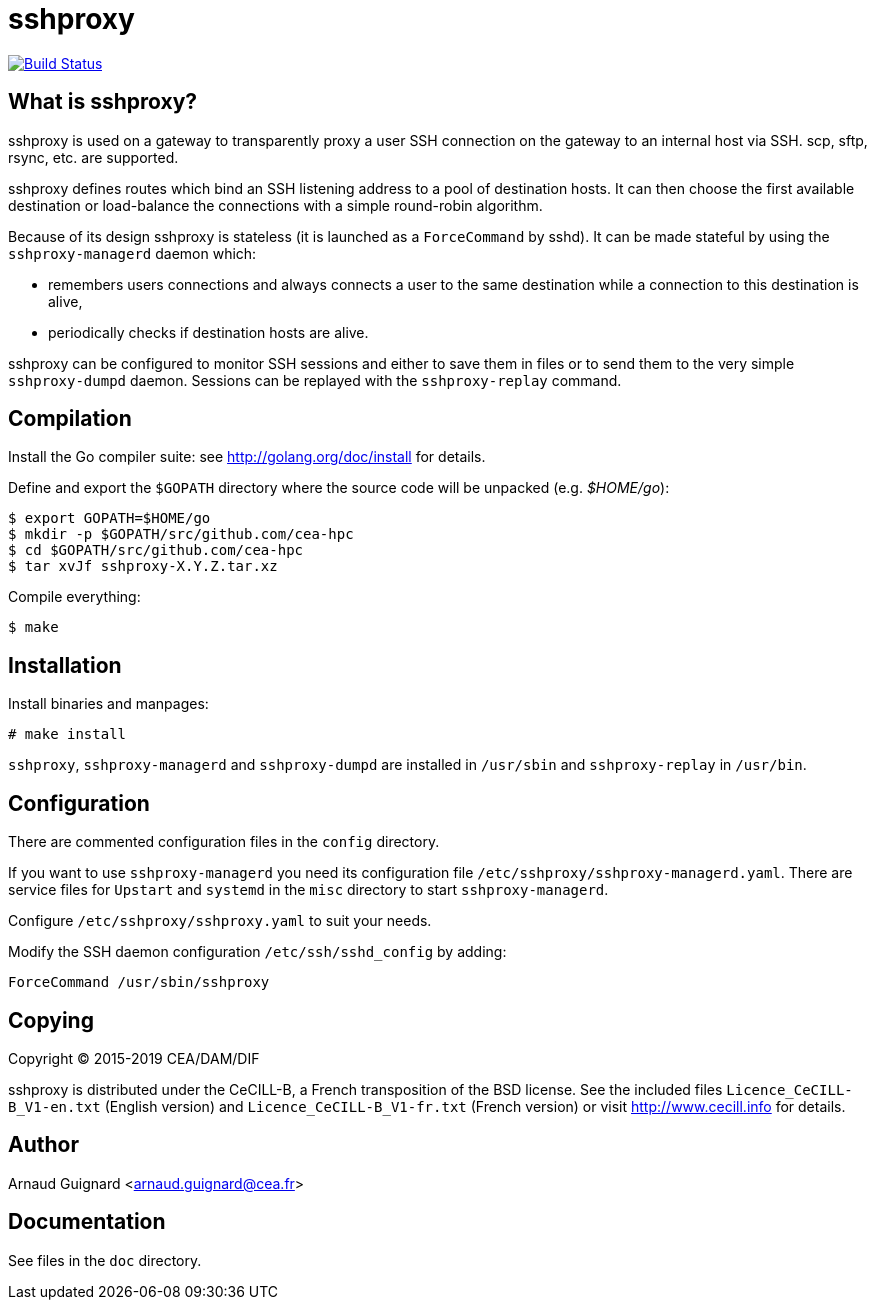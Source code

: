 sshproxy
========

image:https://travis-ci.org/cea-hpc/sshproxy.svg?branch=master["Build Status", link="https://travis-ci.org/cea-hpc/sshproxy"]

What is sshproxy?
-----------------

sshproxy is used on a gateway to transparently proxy a user SSH connection on
the gateway to an internal host via SSH. scp, sftp, rsync, etc. are supported.

sshproxy defines routes which bind an SSH listening address to a pool of
destination hosts. It can then choose the first available destination or
load-balance the connections with a simple round-robin algorithm.

Because of its design sshproxy is stateless (it is launched as a
+ForceCommand+ by sshd). It can be made stateful by using the
+sshproxy-managerd+ daemon which:

- remembers users connections and always connects a user to the same
  destination while a connection to this destination is alive,
- periodically checks if destination hosts are alive.

sshproxy can be configured to monitor SSH sessions and either to save them in
files or to send them to the very simple +sshproxy-dumpd+ daemon. Sessions can
be replayed with the +sshproxy-replay+ command.

Compilation
-----------

Install the Go compiler suite: see http://golang.org/doc/install for details.

Define and export the +$GOPATH+ directory where the source code will be
unpacked (e.g. '$HOME/go'):

	$ export GOPATH=$HOME/go
	$ mkdir -p $GOPATH/src/github.com/cea-hpc
	$ cd $GOPATH/src/github.com/cea-hpc
	$ tar xvJf sshproxy-X.Y.Z.tar.xz

Compile everything:

	$ make

Installation
------------

Install binaries and manpages:

	# make install

+sshproxy+, +sshproxy-managerd+ and +sshproxy-dumpd+ are installed in
+/usr/sbin+ and +sshproxy-replay+ in +/usr/bin+.

Configuration
-------------

There are commented configuration files in the +config+ directory.

If you want to use +sshproxy-managerd+ you need its configuration file
+/etc/sshproxy/sshproxy-managerd.yaml+. There are service files for +Upstart+
and +systemd+ in the +misc+ directory to start +sshproxy-managerd+.

Configure +/etc/sshproxy/sshproxy.yaml+ to suit your needs.

Modify the SSH daemon configuration +/etc/ssh/sshd_config+ by adding:

	ForceCommand /usr/sbin/sshproxy

Copying
-------

Copyright (C) 2015-2019 CEA/DAM/DIF

sshproxy is distributed under the CeCILL-B, a French transposition of the BSD
license. See the included files +Licence_CeCILL-B_V1-en.txt+ (English version)
and +Licence_CeCILL-B_V1-fr.txt+ (French version) or visit
http://www.cecill.info for details.

Author
------

Arnaud Guignard <arnaud.guignard@cea.fr>

Documentation
-------------

See files in the +doc+ directory.

// vim:tw=78:ft=asciidoc:
